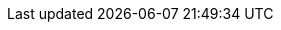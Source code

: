 ////
= image::application-management-icon.png[width=100,link="application-management-icon.png"] Application Management

__Application Management__ shows the list and the status of all  applications in the Neptune DXP - Open Edition.

== Related topics
* https://community.neptune-software.com/documentation/applications[Applications]
